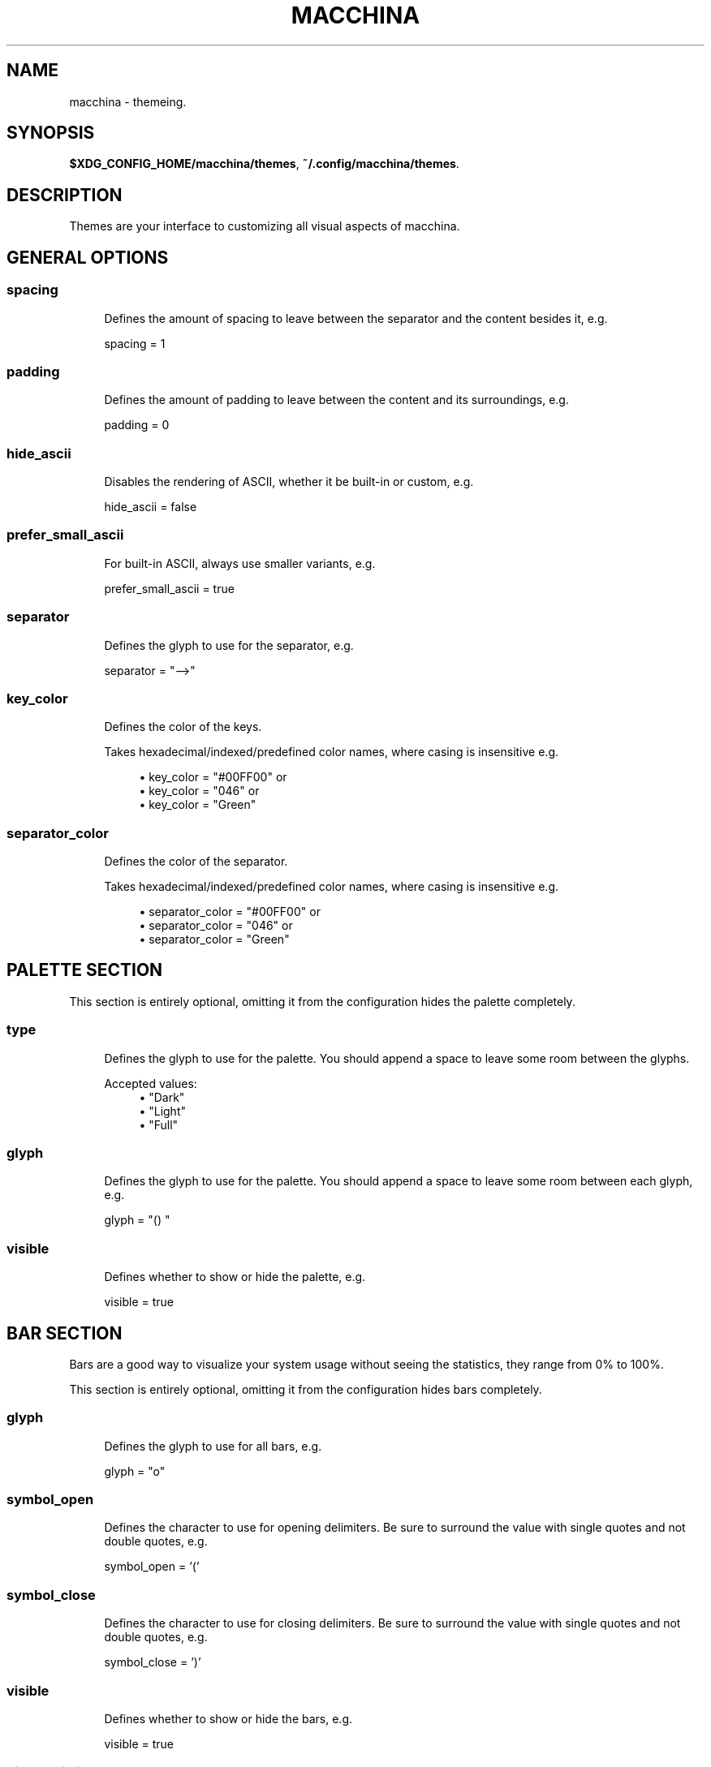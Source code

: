 .\" Generated by scdoc 1.11.2
.\" Complete documentation for this program is not available as a GNU info page
.ie \n(.g .ds Aq \(aq
.el       .ds Aq '
.nh
.ad l
.\" Begin generated content:
.TH "MACCHINA" "7" "2022-01-08"
.P
.SH NAME
.P
macchina - themeing.\&
.P
.SH SYNOPSIS
.P
\fB$XDG_CONFIG_HOME/macchina/themes\fR, \fB~/.\&config/macchina/themes\fR.\&
.P
.SH DESCRIPTION
.P
Themes are your interface to customizing all visual aspects of macchina.\&
.P
.SH GENERAL OPTIONS
.P
.SS spacing
.RS 4
Defines the amount of spacing to leave between
the separator and the content besides it, e.\&g.\&
.P
spacing = 1
.P
.RE
.SS padding
.RS 4
Defines the amount of padding to leave between
the content and its surroundings, e.\&g.\&
.P
padding = 0
.P
.RE
.SS hide_ascii
.RS 4
Disables the rendering of ASCII, whether it be
built-in or custom, e.\&g.\&
.P
hide_ascii = false
.P
.RE
.SS prefer_small_ascii
.RS 4
For built-in ASCII, always use smaller variants, e.\&g.\&
.P
prefer_small_ascii = true
.P
.RE
.SS separator
.RS 4
Defines the glyph to use for the separator, e.\&g.\&
.P
separator = "-->"
.P
.RE
.SS key_color
.RS 4
Defines the color of the keys.\&
.P
Takes hexadecimal/indexed/predefined color
names, where casing is insensitive e.\&g.\&
.P
.RS 4
.ie n \{\
\h'-04'\(bu\h'+03'\c
.\}
.el \{\
.IP \(bu 4
.\}
key_color = "#00FF00" or
.RE
.RS 4
.ie n \{\
\h'-04'\(bu\h'+03'\c
.\}
.el \{\
.IP \(bu 4
.\}
key_color = "046" or
.RE
.RS 4
.ie n \{\
\h'-04'\(bu\h'+03'\c
.\}
.el \{\
.IP \(bu 4
.\}
key_color = "Green"

.RE
.P
.RE
.SS separator_color
.RS 4
Defines the color of the separator.\&
.P
Takes hexadecimal/indexed/predefined color
names, where casing is insensitive e.\&g.\&
.P
.RS 4
.ie n \{\
\h'-04'\(bu\h'+03'\c
.\}
.el \{\
.IP \(bu 4
.\}
separator_color = "#00FF00" or
.RE
.RS 4
.ie n \{\
\h'-04'\(bu\h'+03'\c
.\}
.el \{\
.IP \(bu 4
.\}
separator_color = "046" or
.RE
.RS 4
.ie n \{\
\h'-04'\(bu\h'+03'\c
.\}
.el \{\
.IP \(bu 4
.\}
separator_color = "Green"

.RE
.P
.RE
.SH PALETTE SECTION
.P
This section is entirely optional, omitting it from the configuration
hides the palette completely.\&
.P
.SS type
.RS 4
Defines the glyph to use for the palette.\& You should
append a space to leave some room between the glyphs.\&
.P
Accepted values:
.RS 4
.ie n \{\
\h'-04'\(bu\h'+03'\c
.\}
.el \{\
.IP \(bu 4
.\}
"Dark"
.RE
.RS 4
.ie n \{\
\h'-04'\(bu\h'+03'\c
.\}
.el \{\
.IP \(bu 4
.\}
"Light"
.RE
.RS 4
.ie n \{\
\h'-04'\(bu\h'+03'\c
.\}
.el \{\
.IP \(bu 4
.\}
"Full"

.RE
.P
.RE
.SS glyph
.RS 4
Defines the glyph to use for the palette.\& You should
append a space to leave some room between each glyph, e.\&g.\&
.P
glyph = "() "
.P
.RE
.SS visible
.RS 4
Defines whether to show or hide the palette, e.\&g.\&
.P
visible = true
.P
.RE
.SH BAR SECTION
.P
Bars are a good way to visualize your system usage without seeing the
statistics, they range from 0% to 100%.\&
.P
This section is entirely optional, omitting it from the configuration
hides bars completely.\&
.P
.SS glyph
.RS 4
Defines the glyph to use for all bars, e.\&g.\&
.P
glyph = "o"
.P
.RE
.SS symbol_open
.RS 4
Defines the character to use for opening delimiters.\& Be sure
to surround the value with single quotes and not double quotes, e.\&g.\&
.P
symbol_open = '\&('\&
.P
.RE
.SS symbol_close
.RS 4
Defines the character to use for closing delimiters.\& Be sure
to surround the value with single quotes and not double quotes, e.\&g.\&
.P
symbol_close = '\&)'\&
.P
.RE
.SS visible
.RS 4
Defines whether to show or hide the bars, e.\&g.\&
.P
visible = true
.P
.RE
.SS hide_delimiters
.RS 4
Defines whether to show or hide the bars delimiters, i.\&e.\&
the characters that surround the bars themselves, e.\&g.\&
.P
hide_delimiters = false
.P
.RE
.SH BOX SECTION
.P
The box component renders a box that surrounds your system information.\&
.P
.SS title
.RS 4
Defines the title of the box, e.\&g.\&
.P
title = "Hydrogen"
.P
.RE
.SS border
.RS 4
Defines the type of border to use for the box.\&
.P
Accepted values:
.RS 4
.ie n \{\
\h'-04'\(bu\h'+03'\c
.\}
.el \{\
.IP \(bu 4
.\}
border = "plain" or
.RE
.RS 4
.ie n \{\
\h'-04'\(bu\h'+03'\c
.\}
.el \{\
.IP \(bu 4
.\}
border = "thick" or
.RE
.RS 4
.ie n \{\
\h'-04'\(bu\h'+03'\c
.\}
.el \{\
.IP \(bu 4
.\}
border = "rounded" or
.RE
.RS 4
.ie n \{\
\h'-04'\(bu\h'+03'\c
.\}
.el \{\
.IP \(bu 4
.\}
border = "double"

.RE
.P
.RE
.SS visible
.RS 4
Defines whether to show or hide the box, e.\&g.\&
.P
visible = true
.P
.RE
.SH BOX.INNER_MARGIN SECTION
.P
.SS x 
.RS 4
Defines the horizontal margin to leave between
the content and the box, e.\&g.\&
.P
x = 2
.P
.RE
.SS y
.RS 4
Defines the vertical margin to leave
between the content and the box, e.\&g.\&
.P
y = 1
.P
.RE
.SH CUSTOM_ASCII SECTION
.P
This section can be used to specify your own ASCII.\&
ANSI escape sequences are supported.\&
.P
.SS color
.RS 4
Defines the color of the ASCII.\&
.P
Takes hexadecimal/indexed/predefined color
names, where casing is insensitive e.\&g.\&
.P
.RS 4
.ie n \{\
\h'-04'\(bu\h'+03'\c
.\}
.el \{\
.IP \(bu 4
.\}
separator_color = "#00FF00" or
.RE
.RS 4
.ie n \{\
\h'-04'\(bu\h'+03'\c
.\}
.el \{\
.IP \(bu 4
.\}
separator_color = "046" or
.RE
.RS 4
.ie n \{\
\h'-04'\(bu\h'+03'\c
.\}
.el \{\
.IP \(bu 4
.\}
separator_color = "Green"

.RE
.P
.RE
.SS path
.RS 4
Defines the path to a file on your filesystem
which contains the ASCII art you want to display, e.\&g.\&
.P
path = "~/ascii/arch_linux"
.P
.RE
.SH RANDOMIZE SECTION
.P
This section is used to randomize color selection.\&
.P
.SS key_color
.RS 4
Defines whether to randomize the color of the keys, e.\&g.\&
.P
key_color = true
.P
.RE
.SS separator_color
.RS 4
Defines whether to randomize the color of the separator, e.\&g.\&
.P
separator_color = true
.P
.RE
.SS pool
.RS 4
Defines the pool of colors from which to pick a random color, e.\&g.\&
.P
Accepted values:
.RS 4
.ie n \{\
\h'-04'\(bu\h'+03'\c
.\}
.el \{\
.IP \(bu 4
.\}
pool = "hexadecimal" or
.RE
.RS 4
.ie n \{\
\h'-04'\(bu\h'+03'\c
.\}
.el \{\
.IP \(bu 4
.\}
pool = "indexed" or
.RE
.RS 4
.ie n \{\
\h'-04'\(bu\h'+03'\c
.\}
.el \{\
.IP \(bu 4
.\}
pool = "base"

.RE
.P
If "hexadecimal" is specified, you'\&ll get a random color ranging
from #000000 to #FFFFFF
.P
If "indexed" is specified, you'\&ll get a random color ranging
from 0 to 255
.P
If "base" is specified, you'\&ll get random color from the following
set of colors: "Black", "White", "Red", "Green", "Blue", "Yellow", 
"Magenta" and "Cyan".\&
.P
.RE
.SH KEYS SECTION
.P
This section provides the options needed to customize the text of each readout'\&s
key.\&
.P
.SS host
.RS 4
Defines the text of the Host readout, e.\&g.\&
.P
host = "Host"
.P
.RE
.SS kernel
.RS 4
Defines the text of the Kernel readout, e.\&g.\&
.P
kernel = "Kernel"
.P
.RE
.SS os
.RS 4
Defines the text of the OperatingSystem readout, e.\&g.\&
.P
os = "OS"
.P
.RE
.SS machine
.RS 4
Defines the text of the Machine readout, e.\&g.\&
.P
machine= "Machine"
.P
.RE
.SS de
.RS 4
Defines the text of the DesktopEnvironment readout, e.\&g.\&
.P
de = "DE"
.P
.RE
.SS wm
.RS 4
Defines the text of the WindowManager readout, e.\&g.\&
.P
wm = "WM"
.P
.RE
.SS distro
.RS 4
Defines the text of the Distribution readout, e.\&g.\&
.P
distro = "Distro"
.P
.RE
.SS terminal
.RS 4
Defines the text of the Terminal readout, e.\&g.\&
.P
terminal = "Term"
.P
.RE
.SS shell
.RS 4
Defines the text of the Shell readout, e.\&g.\&
.P
shell = "Shell"
.P
.RE
.SS packages
.RS 4
Defines the text of the Packages readout, e.\&g.\&
.P
packages = "Packages"
.P
.RE
.SS uptime
.RS 4
Defines the text of the Uptime readout, e.\&g.\&
.P
uptime = "Uptime"
.P
.RE
.SS local_ip
.RS 4
Defines the text of the LocalIP readout, e.\&g.\&
.P
local_ip = "Local IP"
.P
.RE
.SS memory
.RS 4
Defines the text of the Memory readout, e.\&g.\&
.P
memory = "Memory"
.P
.RE
.SS battery
.RS 4
Defines the text of the Battery readout, e.\&g.\&
.P
battery = "Battery"
.P
.RE
.SS backlight
.RS 4
Defines the text of the Backlight readout, e.\&g.\&
.P
backlight = "Brightness"
.P
.RE
.SS resolution
.RS 4
Defines the text of the Resolution readout, e.\&g.\&
.P
resolution = "Resolution"
.P
.RE
.SS cpu
.RS 4
Defines the text of the Processor readout, e.\&g.\&
.P
cpu = "CPU"
.P
.RE
.SS cpu_load
.RS 4
Defines the text of the ProcessorLoad readout, e.\&g.\&
.P
cpu_load = "CPU %"
.P
.RE
.SH SEE ALSO
.P
macchina(1)
